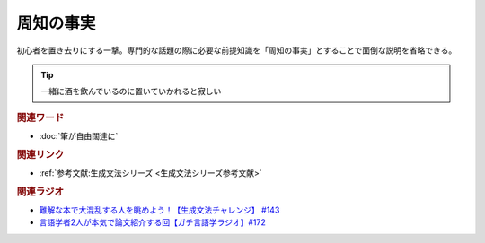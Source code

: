 周知の事実
==========================================
.. glossary::
    周知の事実 : し

初心者を置き去りにする一撃。専門的な話題の際に必要な前提知識を「周知の事実」とすることで面倒な説明を省略できる。

.. tip:: 
  一緒に酒を飲んでいるのに置いていかれると寂しい

.. rubric:: 関連ワード
* :doc:`筆が自由闊達に` 

.. rubric:: 関連リンク
* :ref:`参考文献:生成文法シリーズ <生成文法シリーズ参考文献>`

.. rubric:: 関連ラジオ
* `難解な本で大混乱する人を眺めよう！【生成文法チャレンジ】 #143`_
* `言語学者2人が本気で論文紹介する回【ガチ言語学ラジオ】#172`_

.. _難解な本で大混乱する人を眺めよう！【生成文法チャレンジ】 #143: https://www.youtube.com/watch?v=OAhG061_1Nc
.. _言語学者2人が本気で論文紹介する回【ガチ言語学ラジオ】#172: https://www.youtube.com/watch?v=fLcTo6Kstao
